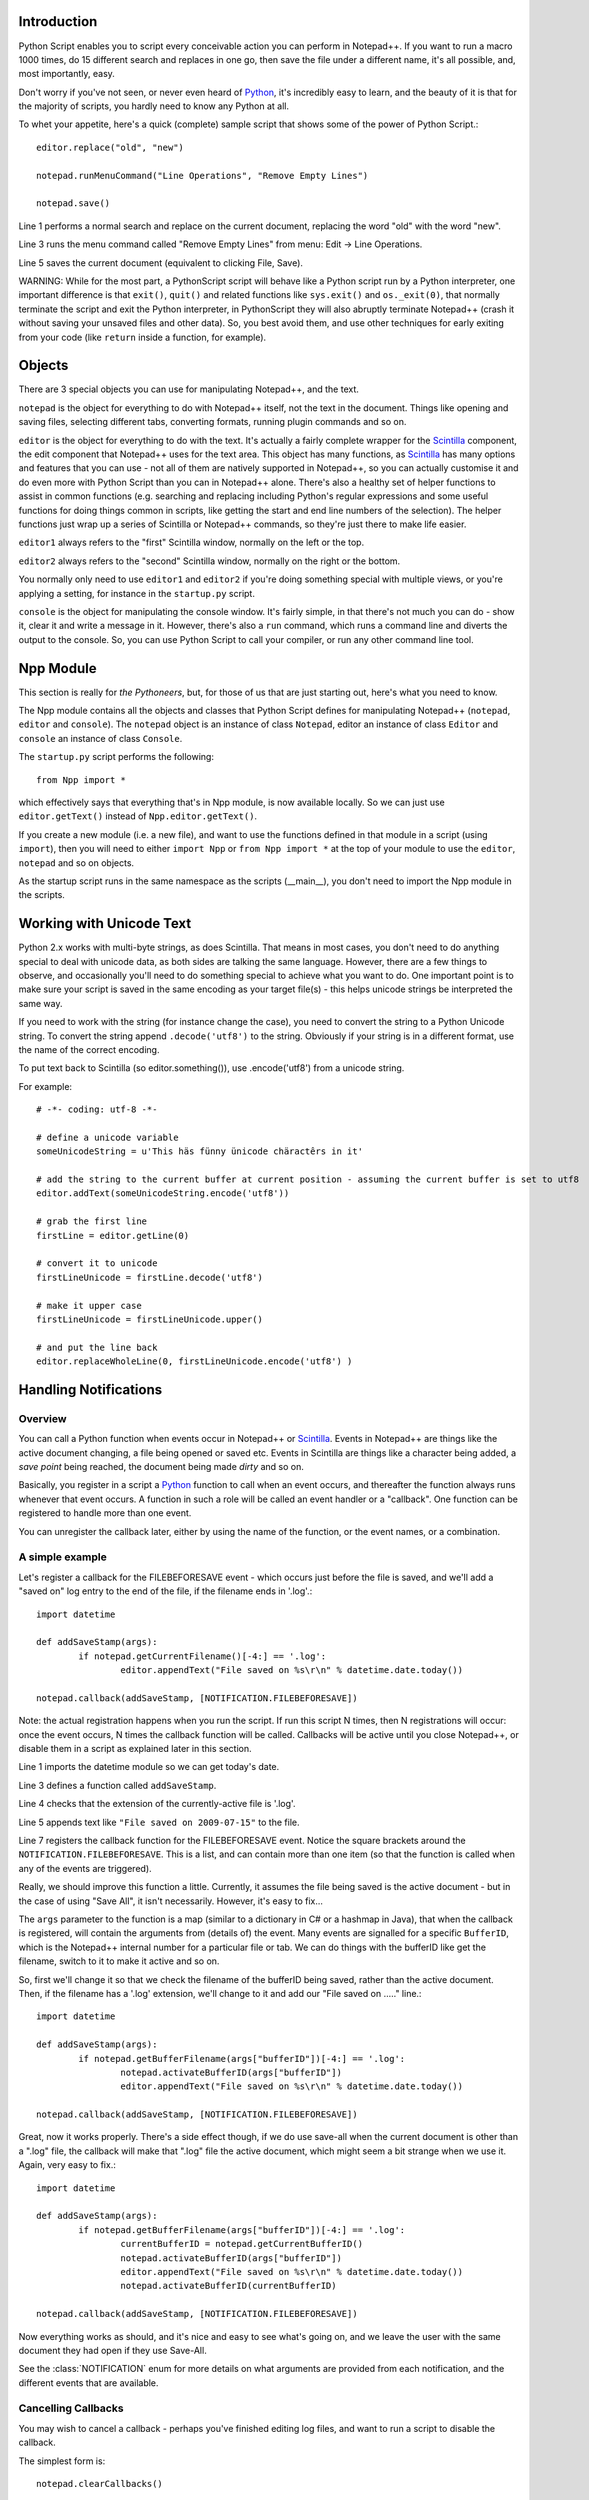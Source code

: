 Introduction
============

.. highlight:: python
   :linenothreshold: 3

Python Script enables you to script every conceivable action you can perform in Notepad++.  If you want to run a macro 1000 times, do 15 different search and replaces in one go, then save the file under a different name, it's all possible, and, most importantly, easy.

Don't worry if you've not seen, or never even heard of Python_, it's incredibly easy to learn, and the beauty of it is that for the majority of scripts, you hardly need to know any Python at all.

To whet your appetite, here's a quick (complete) sample script that shows some of the power of Python Script.::
   
   editor.replace("old", "new")
   
   notepad.runMenuCommand("Line Operations", "Remove Empty Lines")
   
   notepad.save()


Line 1 performs a normal search and replace on the current document, replacing the word "old" with the word "new". 

Line 3 runs the menu command called "Remove Empty Lines" from menu: Edit -> Line Operations.

Line 5 saves the current document (equivalent to clicking File, Save).

WARNING: While for the most part, a PythonScript script will behave like a Python script run by a Python interpreter, one important difference is that ``exit()``, ``quit()`` and related functions like ``sys.exit()`` and ``os._exit(0)``, that normally terminate the script and exit the Python interpreter, in PythonScript they will also abruptly terminate Notepad++ (crash it without saving your unsaved files and other data). So, you best avoid them, and use other techniques for early exiting from your code (like ``return`` inside a function, for example). 


Objects  
========
There are 3 special objects you can use for manipulating Notepad++, and the text.

``notepad`` is the object for everything to do with Notepad++ itself, not the text in the document.  Things like opening and saving files, selecting different tabs, converting formats, running plugin commands and so on.

``editor`` is the object for everything to do with the text. It's actually a fairly complete wrapper for the Scintilla_ component, the edit component that Notepad++ uses for the text area.  This object has many functions, as Scintilla_ has many options and features that you can use - not all of them are natively supported in Notepad++, so you can actually customise it and do even more with Python Script than you can in Notepad++ alone.  There's also a healthy set of helper functions to assist in common functions (e.g. searching and replacing including Python's regular expressions and some useful functions for doing things common in scripts, like getting the start and end line numbers of the selection).  The helper functions just wrap up a series of Scintilla or Notepad++ commands, so they're just there to make life easier.

``editor1`` always refers to the "first" Scintilla window, normally on the left or the top.

``editor2`` always refers to the "second" Scintilla window, normally on the right or the bottom.

You normally only need to use ``editor1`` and ``editor2`` if you're doing something special with multiple views, or 
you're applying a setting, for instance in the ``startup.py`` script.

``console`` is the object for manipulating the console window. It's fairly simple, in that there's not much you can do - show it, clear it and write a message in it. 
However, there's also a ``run`` command, which runs a command line and diverts the output to the console.  So, you can use Python Script to call your compiler, or run any other command line tool.

Npp Module
==========

This section is really for *the Pythoneers*, but, for those of us that are just starting out, here's what you need to know.

The Npp module contains all the objects and classes that Python Script defines for manipulating Notepad++ (``notepad``, ``editor`` and ``console``).  The ``notepad`` object is an instance of class ``Notepad``, editor an instance of class ``Editor`` and ``console`` an instance of class ``Console``.

The ``startup.py`` script performs the following::

    from Npp import *

which effectively says that everything that's in Npp module, is now available locally.  So we can just use ``editor.getText()`` instead of ``Npp.editor.getText()``.  

If you create a new module (i.e. a new file), and want to use the functions defined in that module in a script (using ``import``), then you will need to either ``import Npp`` or ``from Npp import *`` at the top of your module to use the ``editor``, ``notepad`` and so on objects.

As the startup script runs in the same namespace as the scripts (__main__), you don't need to import the Npp module in the scripts.


Working with Unicode Text
=========================

Python 2.x works with multi-byte strings, as does Scintilla.  That means in most cases, you don't need to do anything special to deal with unicode data,
as both sides are talking the same language.  However, there are a few things to observe, and occasionally you'll need to do something special to achieve
what you want to do.  One important point is to make sure your script is saved in the same encoding as your target file(s) - this helps unicode strings 
be interpreted the same way. 

If you need to work with the string (for instance change the case), you need to convert the string to a Python Unicode string.  To convert the string
append ``.decode('utf8')`` to the string. Obviously if your string is in a different format, use the name of the correct encoding.

To put text back to Scintilla (so editor.something()), use .encode('utf8') from a unicode string.

For example::

	# -*- coding: utf-8 -*-

	# define a unicode variable
	someUnicodeString = u'This häs fünny ünicode chäractêrs in it'
	
	# add the string to the current buffer at current position - assuming the current buffer is set to utf8
	editor.addText(someUnicodeString.encode('utf8'))

	# grab the first line
	firstLine = editor.getLine(0)
	
	# convert it to unicode
	firstLineUnicode = firstLine.decode('utf8')
	
	# make it upper case
	firstLineUnicode = firstLineUnicode.upper()
	
	# and put the line back
	editor.replaceWholeLine(0, firstLineUnicode.encode('utf8') )
	

.. _Notifications:

Handling Notifications
======================

Overview
--------

You can call a Python function when events occur in Notepad++ or Scintilla_. Events in Notepad++ are things like the active document changing, a file being opened or saved etc.  Events in Scintilla are things like a character being added, a *save point* being reached, the document being made *dirty* and so on.  

Basically, you register in a script a Python_ function to call when an event occurs, and thereafter the function always runs whenever that event occurs. A function in such a role will be called an event handler or a "callback".  One function can be registered to handle more than one event.

You can unregister the callback later, either by using the name of the function, or the event names, or a combination.

A simple example
----------------

Let's register a callback for the FILEBEFORESAVE event - which occurs just before the file is saved, 
and we'll add a "saved on" log entry to the end of the file, if the filename ends in '.log'.::

	import datetime
	
	def addSaveStamp(args):
		if notepad.getCurrentFilename()[-4:] == '.log':
			editor.appendText("File saved on %s\r\n" % datetime.date.today())
		
	notepad.callback(addSaveStamp, [NOTIFICATION.FILEBEFORESAVE])

Note: the actual registration happens when you run the script. If run this script N times, then N registrations will occur: once the event occurs,  N times the callback function will be called. Callbacks will be active until you close Notepad++, or disable them in a script as explained later in this section.

Line 1 imports the datetime module so we can get today's date.
	
Line 3 defines a function called ``addSaveStamp``. 

Line 4 checks that the extension of the currently-active file is '.log'.

Line 5 appends text like ``"File saved on 2009-07-15"`` to the file.

Line 7 registers the callback function for the FILEBEFORESAVE event.  Notice the square brackets around the ``NOTIFICATION.FILEBEFORESAVE``.  This is a list, and can contain more than one item (so that the function is called when any of the events are triggered).

Really, we should improve this function a little. Currently, it assumes the file being saved is the active document - but in the case of using "Save All", it isn't necessarily.  However, it's easy to fix...

The ``args`` parameter to the function is a map (similar to a dictionary in C# or a hashmap in Java), that when the callback is registered, will contain the arguments from (details of) the event. Many events are signalled for a specific ``BufferID``, which is the Notepad++ internal number for a particular file or tab.  We can do things with the bufferID like get the filename, switch to it to make it active and so on.

So, first we'll change it so that we check the filename of the bufferID being saved, rather than the active document. 
Then, if the filename has a '.log' extension, we'll change to it and add our "File saved on ....." line.::

	import datetime
	
	def addSaveStamp(args):
		if notepad.getBufferFilename(args["bufferID"])[-4:] == '.log':
			notepad.activateBufferID(args["bufferID"])
			editor.appendText("File saved on %s\r\n" % datetime.date.today())
		
	notepad.callback(addSaveStamp, [NOTIFICATION.FILEBEFORESAVE])



Great, now it works properly.  There's a side effect though, if we do use save-all when the current document is other than a ".log" file, the callback will make that ".log" file the active document, 
which might seem a bit strange when we use it.  Again, very easy to fix.::


	import datetime

	def addSaveStamp(args):
		if notepad.getBufferFilename(args["bufferID"])[-4:] == '.log':
			currentBufferID = notepad.getCurrentBufferID()
			notepad.activateBufferID(args["bufferID"])
			editor.appendText("File saved on %s\r\n" % datetime.date.today())
			notepad.activateBufferID(currentBufferID)

	notepad.callback(addSaveStamp, [NOTIFICATION.FILEBEFORESAVE])

Now everything works as should, and it's nice and easy to see what's going on, and we leave the user with the same document they had open if they use Save-All.

See the :class:`NOTIFICATION` enum for more details on what arguments are provided from each notification, and the different events that are available.

Cancelling Callbacks
--------------------

You may wish to cancel a callback - perhaps you've finished editing log files, and want to run a script to disable the callback.

The simplest form is:: 

	notepad.clearCallbacks()

This unregisters all callbacks for all new events.  If you want to just clear one or more events, just pass the list of :class:`NOTIFICATION` events you wish to clear.::

	notepad.clearCallbacks([NOTIFICATION.FILEBEFORESAVE, NOTIFICATION.FILESAVED])

*Note that if you want to clear the callback for just one event, you still need to pass a list (i.e. surrounded with square brackets)*

To unregister all callback for a particular function, just pass the function::

	notepad.clearCallbacks(addSaveStamp)


To unregister a callback for a particular function, for particular events (perhaps you want to keep the function registered for FILEBEFORESAVE, but not for FILESAVED anymore)::

	notepad.clearCallbacks(addSaveStamp, [NOTIFICATION.FILESAVED])

*Note that redefining the function (in this case ``addSaveStamp``) will mean that this method, or the one before it, no longer works, as the function name is now a new object. Same problem if you re-run the script registering the callback several times: calling ``notepad.clearCallbacks(addSaveStamp)`` or ``notepad.clearCallbacks(addSaveStamp, [NOTIFICATION.FILESAVED])``  will only clear the most recently added callback. If these situations occur, you can use one of the other 2 forms of the ``clearCallbacks`` function *
	  

Synchronous and Asynchronous Callbacks
-----------------------

By default, Notepad++ events and Scintilla events are, by default, processed internally slightly differently.
Notepad++ events are always processed *synchronously* ("in sync", in step) relative to Notepad++ : your event handler  finishes before Python Script lets Notepad++ continue with creating and processing other events. Thus, Notepad++ will appear unresponsive to a new user action for the (usually very short) period until the handler has finished processing current event. 
The following script demostrates this::

	console.clear()
	import time
	
	starttime=time.time()
	
	def on_buffer_activated(args):
		print("on_buffer_activated")
		print((time.time()-starttime)//1) , 
		print("   ") , 
		time.sleep(4)
		print((time.time()-starttime)//1)
	
	notepad.callback(on_buffer_activated, [NOTIFICATION.BUFFERACTIVATED])
	
	time.sleep(20)
	
	notepad.clearCallbacks()
	
	print("\nExperiment is over.")


In case of Scintilla events, when you use ``editor.callback(..)`` to register callbacks for them, their notifications are placed in a queue that is processed *asynchronously* relative to Notepad++ app. This means that while your event handler on one particular notification in the queue, Notepad++  does not wait for the handler to finish before accepting and responding to other user events. As a result, a particular event may happen a long time before your event handler finishes processing that event (notification) (or potentially before your event handler is even called).

In normal circumstances the time delay is so small it doesn't matter, but you may 
need to be aware of it if you're doing something time-sensitive.
The script below demonstrates asynchronous processing where the delay is deliberately exaggerated::

	console.clear()
	import time
	
	starttime=time.time()
	
	def on_update_ui(args):
		print("on_update_ui")
		print((time.time()-starttime)//1) , 
		print("   ") , 
		time.sleep(4)
		print((time.time()-starttime)//1)
	
	editor.callback(on_update_ui, [SCINTILLANOTIFICATION.UPDATEUI])
	
	time.sleep(20)
	
	editor.clearCallbacks()
	
	print("\nExperiment is over.")

If you tried sufficiently many actions during its run (clicks in text or menu, selections etc), then you would notice that after the script finished, thus the callback unregistered, the console is still outputing print-out messages from the handler. That is because the event handler was STILL processing some past events left on the queue. The  ``clearCallbacks(...)`` functions only disable the handler for NEW events (not yet on the queue). 

One other reason to be aware of the asynchronous nature of default Scintilla callbacks (besides potential lag in time relative to actual events) is that both your event handler in PythonScript and Notepad++ can access the same variable/state (from different threads), which could lead to unexpected behavior if you are not careful.

However, as of version 1.0, you can use :meth:`Editor.callbackSync` to add a synchronous callback for Scintilla events. This allows you to perform time-sensitive operations in an event handler. In particular, it allows for calling :meth:`Editor.autoCCancel` in a ``SCINTILLANOTIFICATION.AUTOCSELECTION`` notification to cancel the auto-complete.  

Note that there are certain calls which cannot be made in a *synchronous* Scintilla (``Editor``) callback - :meth:`Editor.findText`, :meth:`Editor.searchInTarget` and :meth:`Editor.setDocPointer` are notable examples. 
:meth:`Notepad.createScintilla` and :meth:`Notepad.destroyScintilla` are other examples in the ``Notepad`` object.
``Notepad`` callbacks do not have such restrictions.



.. _Python: https://www.python.org/

.. _Scintilla: https://www.scintilla.org/
